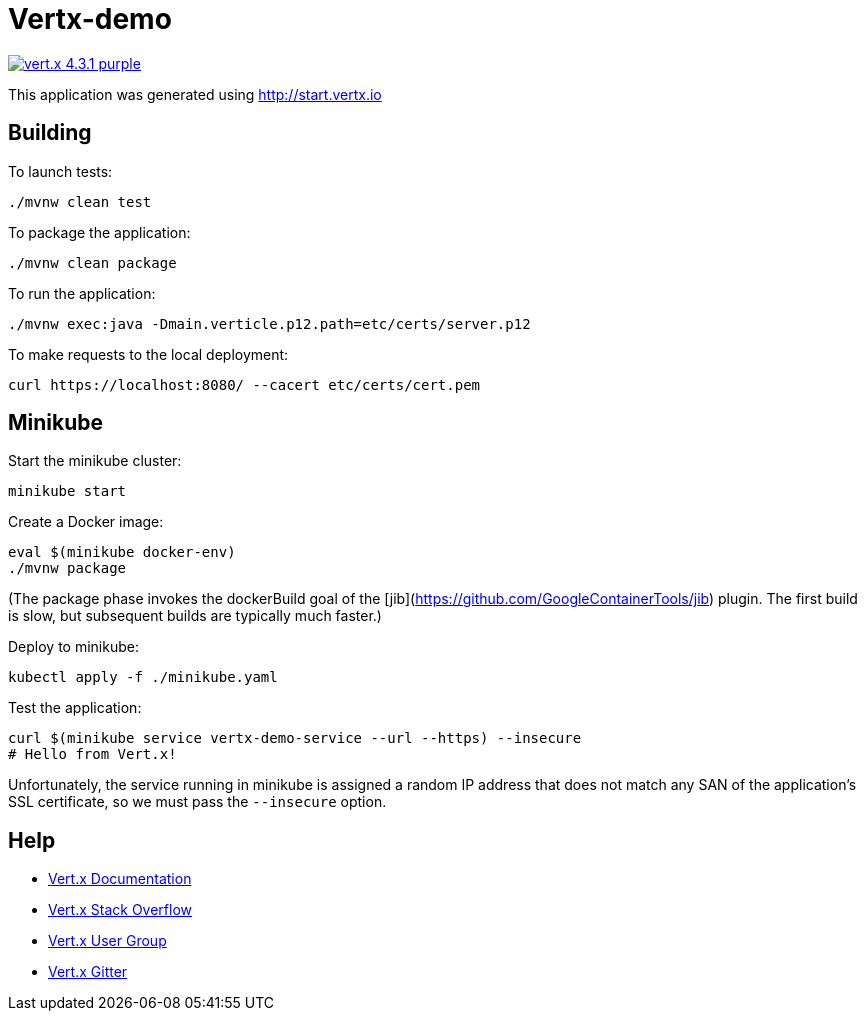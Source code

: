 = Vertx-demo

image:https://img.shields.io/badge/vert.x-4.3.1-purple.svg[link="https://vertx.io"]

This application was generated using http://start.vertx.io

== Building

To launch tests:
```
./mvnw clean test
```

To package the application:
```
./mvnw clean package
```

To run the application:
```
./mvnw exec:java -Dmain.verticle.p12.path=etc/certs/server.p12
```

To make requests to the local deployment:
```
curl https://localhost:8080/ --cacert etc/certs/cert.pem
```

== Minikube

Start the minikube cluster:
```
minikube start
```

Create a Docker image:
```
eval $(minikube docker-env)
./mvnw package
```

(The package phase invokes the dockerBuild goal of the [jib](https://github.com/GoogleContainerTools/jib) plugin. The first build is slow, but subsequent builds are typically much faster.)

Deploy to minikube:
```
kubectl apply -f ./minikube.yaml
```

Test the application:
```
curl $(minikube service vertx-demo-service --url --https) --insecure
# Hello from Vert.x!
```

Unfortunately, the service running in minikube is assigned a random IP address that does not match any SAN of the application's SSL certificate, so we must pass the `--insecure` option.

== Help

* https://vertx.io/docs/[Vert.x Documentation]
* https://stackoverflow.com/questions/tagged/vert.x?sort=newest&pageSize=15[Vert.x Stack Overflow]
* https://groups.google.com/forum/?fromgroups#!forum/vertx[Vert.x User Group]
* https://gitter.im/eclipse-vertx/vertx-users[Vert.x Gitter]


